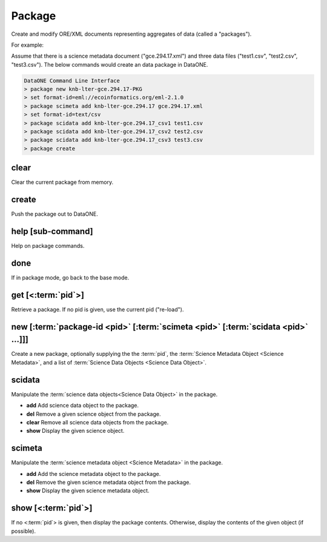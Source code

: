 Package
-------

Create and modify ORE/XML documents representing aggregates of data (called a "packages").                                                                      
                                                                                   
For example:    
                                                                   
Assume that there is a science metadata document ("gce.294.17.xml") and three data files ("test1.csv", "test2.csv", "test3.csv").  The below commands would create an data package in DataONE.                                  
                  
.. code-block:: html
                                                                 
    DataONE Command Line Interface                                                     
    > package new knb-lter-gce.294.17-PKG                                              
    > set format-id=eml://ecoinformatics.org/eml-2.1.0                                 
    > package scimeta add knb-lter-gce.294.17 gce.294.17.xml                           
    > set format-id=text/csv                                                           
    > package scidata add knb-lter-gce.294.17_csv1 test1.csv                           
    > package scidata add knb-lter-gce.294.17_csv2 test2.csv                           
    > package scidata add knb-lter-gce.294.17_csv3 test3.csv                           
    > package create                                                                   


.. _clear:

clear
`````
Clear the current package from memory.

.. _create:

create
``````
Push the package out to DataONE.

.. _help:

help [sub-command]
``````````````````
Help on package commands.

.. _leave:

done
`````
If in package mode, go back to the base mode.

.. get:

get [<:term:`pid`>]
````````````````````
Retrieve a package.  If no pid is given, use the current pid ("re-load").

.. _new:

new [:term:`package-id <pid>` [:term:`scimeta <pid>` [:term:`scidata <pid>` ...]]]
``````````````````````````````````````````````````````````````````````````````````
Create a new package, optionally supplying the the :term:`pid`, the :term:`Science Metadata Object <Science Metadata>`, and a list of :term:`Science Data Objects <Science Data Object>`.


.. _scidata:

scidata
```````
Manipulate the :term:`science data objects<Science Data Object>` in the package.

* **add** Add science data object to the package.
* **del** Remove a given science object from the package.
* **clear**  Remove all science data objects from the package.
* **show** Display the given science object.


.. _scimeta:

scimeta
```````
Manipulate the :term:`science metadata object <Science Metadata>` in the package.

* **add** Add the science metadata object to the package.
* **del** Remove the given science metadata object from the package.
* **show** Display the given science metadata object.


.. _show:

show [<:term:`pid`>]
````````````````````
If no <:term:`pid`> is given, then display the package contents.  Otherwise, display the contents of the given object (if possible).


